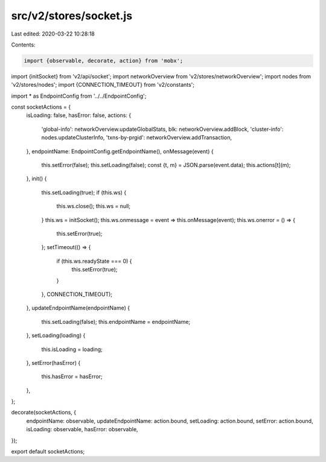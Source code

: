 src/v2/stores/socket.js
=======================

Last edited: 2020-03-22 10:28:18

Contents:

.. code-block:: js

    import {observable, decorate, action} from 'mobx';
import {initSocket} from 'v2/api/socket';
import networkOverview from 'v2/stores/networkOverview';
import nodes from 'v2/stores/nodes';
import {CONNECTION_TIMEOUT} from 'v2/constants';

import * as EndpointConfig from '../../EndpointConfig';

const socketActions = {
  isLoading: false,
  hasError: false,
  actions: {
    'global-info': networkOverview.updateGlobalStats,
    blk: networkOverview.addBlock,
    'cluster-info': nodes.updateClusterInfo,
    'txns-by-prgid': networkOverview.addTransaction,
  },
  endpointName: EndpointConfig.getEndpointName(),
  onMessage(event) {
    this.setError(false);
    this.setLoading(false);
    const {t, m} = JSON.parse(event.data);
    this.actions[t](m);
  },
  init() {
    this.setLoading(true);
    if (this.ws) {
      this.ws.close();
      this.ws = null;
    }
    this.ws = initSocket();
    this.ws.onmessage = event => this.onMessage(event);
    this.ws.onerror = () => {
      this.setError(true);
    };
    setTimeout(() => {
      if (this.ws.readyState === 0) {
        this.setError(true);
      }
    }, CONNECTION_TIMEOUT);
  },
  updateEndpointName(endpointName) {
    this.setLoading(false);
    this.endpointName = endpointName;
  },
  setLoading(loading) {
    this.isLoading = loading;
  },
  setError(hasError) {
    this.hasError = hasError;
  },
};

decorate(socketActions, {
  endpointName: observable,
  updateEndpointName: action.bound,
  setLoading: action.bound,
  setError: action.bound,
  isLoading: observable,
  hasError: observable,
});

export default socketActions;


